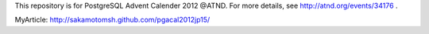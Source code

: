 This repository is for PostgreSQL Advent Calender 2012 @ATND.
For more details, see http://atnd.org/events/34176 .

MyArticle: http://sakamotomsh.github.com/pgacal2012jp15/

.. vim: ft=rst:
